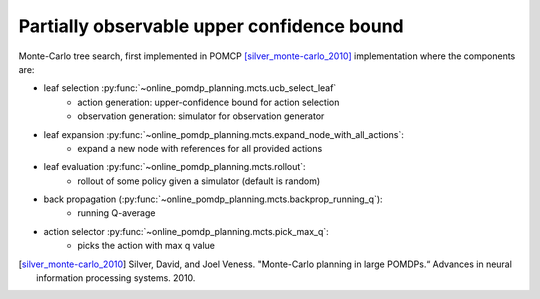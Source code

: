 ===========================================
Partially observable upper confidence bound
===========================================

Monte-Carlo tree search, first implemented in POMCP [silver_monte-carlo_2010]_
implementation where the components are:

- leaf selection :py:func:`~online_pomdp_planning.mcts.ucb_select_leaf`
    - action generation: upper-confidence bound for action selection
    - observation generation: simulator for observation generator
- leaf expansion :py:func:`~online_pomdp_planning.mcts.expand_node_with_all_actions`:
    - expand a new node with references for all provided actions
- leaf evaluation :py:func:`~online_pomdp_planning.mcts.rollout`:
    - rollout of some policy given a simulator (default is random)
- back propagation (:py:func:`~online_pomdp_planning.mcts.backprop_running_q`):
    - running Q-average
- action selector :py:func:`~online_pomdp_planning.mcts.pick_max_q`:
    - picks the action with max q value

.. todo::

    provide and describe constructor

.. [silver_monte-carlo_2010] Silver, David, and Joel Veness. "Monte-Carlo
   planning in large POMDPs.“ Advances in neural information processing
   systems. 2010.
